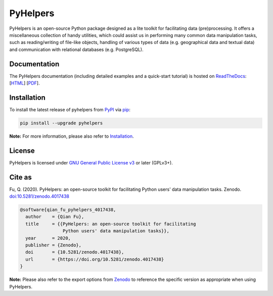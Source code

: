 #########
PyHelpers
#########

|Python| |Documentation| |License| |Codacy grade| |DOI|

.. |Python| image:: https://img.shields.io/pypi/pyversions/pyhelpers
    :alt: Python version
    :target: https://docs.python.org/3/
.. |Documentation| image:: https://readthedocs.org/projects/pyhelpers/badge/?version=latest
    :alt: Documentation status
    :target: https://pyhelpers.readthedocs.io/en/latest/?badge=latest
.. |License| image:: https://img.shields.io/pypi/l/pyhelpers
    :alt: License
    :target: https://github.com/mikeqfu/pyhelpers/blob/master/LICENSE
.. |Codacy grade| image:: https://app.codacy.com/project/badge/Grade/c3ed8571c494450da12cb0c4d3c8c7e9
    :alt: Codacy grade (Code quality)
    :target: https://www.codacy.com/gh/mikeqfu/pyhelpers/dashboard?utm_source=github.com&amp;utm_medium=referral&amp;utm_content=mikeqfu/pyhelpers&amp;utm_campaign=Badge_Grade
.. |DOI| image:: https://zenodo.org/badge/173177909.svg
    :alt: Zenodo - DOI
    :target: https://zenodo.org/badge/latestdoi/173177909

PyHelpers is an open-source Python package designed as a lite toolkit for facilitating data (pre)processing. It offers a miscellaneous collection of handy utilities, which could assist us in performing many common data manipulation tasks, such as reading/writing of file-like objects, handling of various types of data (e.g. geographical data and textual data) and communication with relational databases (e.g. PostgreSQL).

Documentation
#############

The PyHelpers documentation (including detailed examples and a quick-start tutorial) is hosted on `ReadTheDocs <https://readthedocs.org/projects/pyhelpers/>`_: [`HTML <https://pyhelpers.readthedocs.io/en/latest/>`_] [`PDF <https://pyhelpers.readthedocs.io/_/downloads/en/latest/pdf/>`_].

Installation
############

To install the latest release of pyhelpers from `PyPI <https://pypi.org/project/pyhelpers/>`_ via `pip <https://pip.pypa.io/en/stable/cli/pip/>`_:

.. code-block:: bash

    pip install --upgrade pyhelpers

**Note:** For more information, please also refer to `Installation <https://pyhelpers.readthedocs.io/en/latest/installation.html>`_.

License
#######

PyHelpers is licensed under `GNU General Public License v3 <https://github.com/mikeqfu/pyhelpers/blob/master/LICENSE>`_ or later (GPLv3+).

Cite as
#######

Fu, Q. (2020). PyHelpers: an open-source toolkit for facilitating Python users' data manipulation tasks. Zenodo. `doi:10.5281/zenodo.4017438 <https://doi.org/10.5281/zenodo.4017438>`_

.. code-block:: bibtex

    @software{qian_fu_pyhelpers_4017438,
      author    = {Qian Fu},
      title     = {{PyHelpers: an open-source toolkit for facilitating
                    Python users' data manipulation tasks}},
      year      = 2020,
      publisher = {Zenodo},
      doi       = {10.5281/zenodo.4017438},
      url       = {https://doi.org/10.5281/zenodo.4017438}
    }

**Note:** Please also refer to the export options from `Zenodo <https://zenodo.org/search?page=1&size=20&q=conceptrecid:%224017438%22&sort=-version&all_versions=True>`_ to reference the specific version as appropriate when using PyHelpers.
